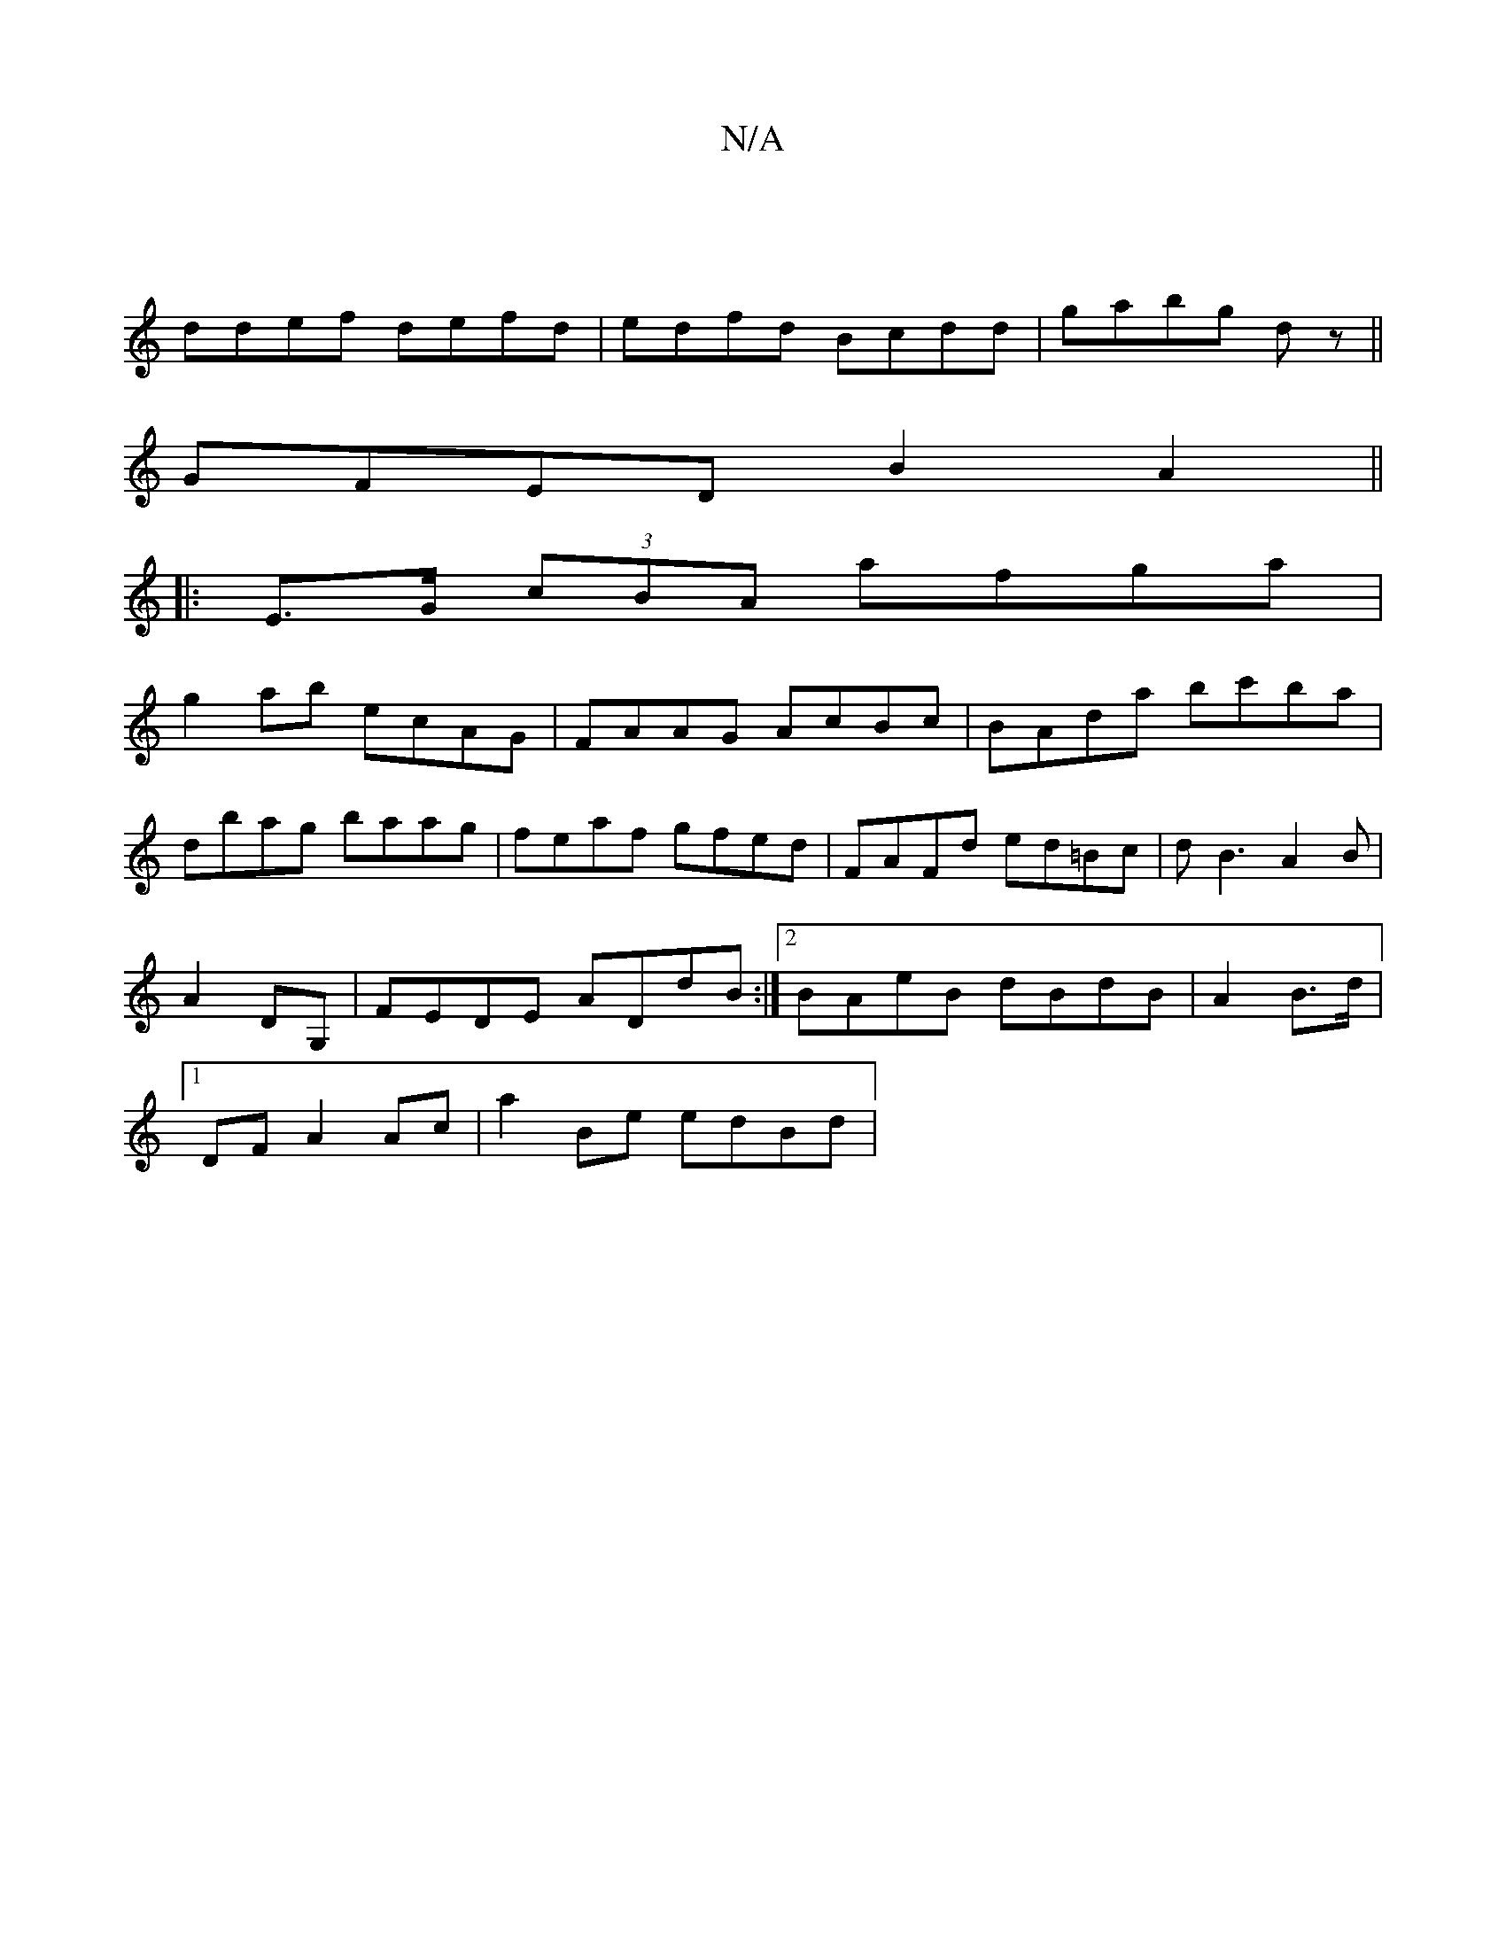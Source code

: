 X:1
T:N/A
M:4/4
R:N/A
K:Cmajor
|
ddef defd|edfd Bcdd|gabg dz||
GFED B2A2||
|:E>G (3cBA afga|
g2ab ecAG|FAAG AcBc|BAda bc'ba|
dbag baag|feaf gfed | FAFd ed=Bc|dB3 A2B|
A2 DG,|FEDE ADdB:|2 BAeB dBdB|A2 B>d |
[1 DF A2 Ac| a2 Be edBd |